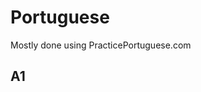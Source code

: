 * Portuguese

Mostly done using PracticePortuguese.com

** A1
:LOGBOOK:
CLOCK: [2025-08-28 Thu 19:40]--[2025-08-28 Thu 19:55] =>  0:15
CLOCK: [2025-08-27 Wed 22:03]--[2025-08-27 Wed 22:13] =>  0:10
CLOCK: [2025-08-25 Mon 21:09]--[2025-08-25 Mon 21:57] =>  0:48
:END:
